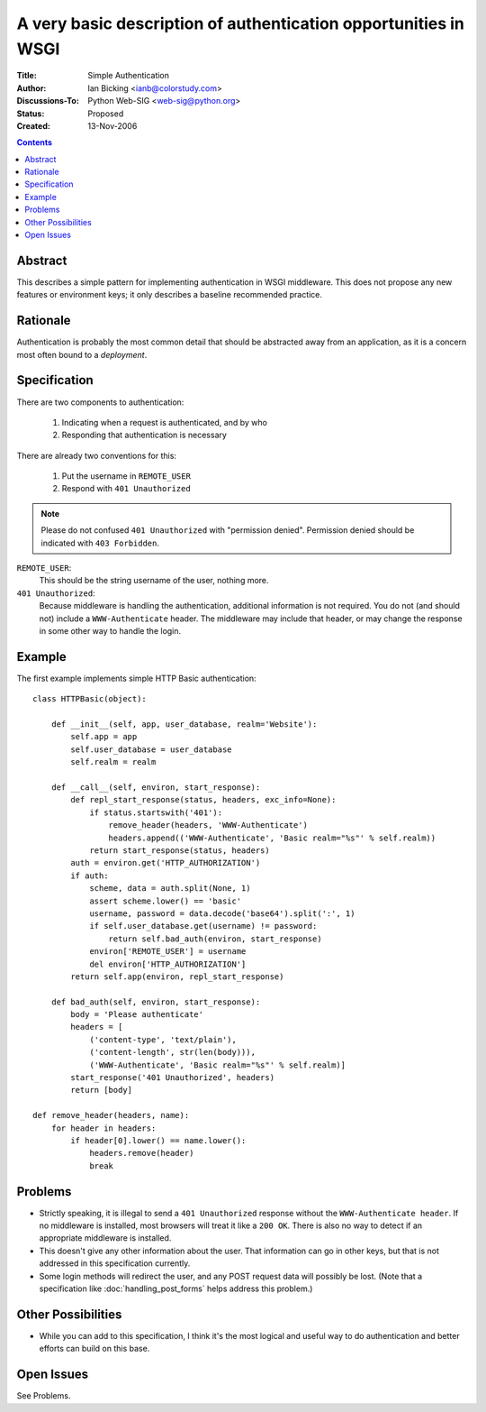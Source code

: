 A very basic description of authentication opportunities in WSGI
================================================================

:Title: Simple Authentication
:Author: Ian Bicking <ianb@colorstudy.com>
:Discussions-To: Python Web-SIG <web-sig@python.org>
:Status: Proposed
:Created: 13-Nov-2006

.. contents::

Abstract
--------

This describes a simple pattern for implementing authentication in
WSGI middleware.  This does not propose any new features or
environment keys; it only describes a baseline recommended practice.

Rationale
---------

Authentication is probably the most common detail that should be
abstracted away from an application, as it is a concern most often
bound to a *deployment*.

Specification
-------------

There are two components to authentication:

 1. Indicating when a request is authenticated, and by who
 2. Responding that authentication is necessary

There are already two conventions for this:

 1. Put the username in ``REMOTE_USER``
 2. Respond with ``401 Unauthorized``

.. note:: Please do not confused ``401 Unauthorized`` with "permission
   denied".  Permission denied should be indicated with ``403
   Forbidden``.

``REMOTE_USER``:
    This should be the string username of the user, nothing more.
``401 Unauthorized``:
    Because middleware is handling the authentication, additional
    information is not required.  You do not (and should not) include
    a ``WWW-Authenticate`` header.  The middleware may include that
    header, or may change the response in some other way to handle the
    login.

Example
--------

The first example implements simple HTTP Basic authentication::

  class HTTPBasic(object):

      def __init__(self, app, user_database, realm='Website'):
          self.app = app
          self.user_database = user_database
          self.realm = realm

      def __call__(self, environ, start_response):
          def repl_start_response(status, headers, exc_info=None):
              if status.startswith('401'):
                  remove_header(headers, 'WWW-Authenticate')
                  headers.append(('WWW-Authenticate', 'Basic realm="%s"' % self.realm))
              return start_response(status, headers)
          auth = environ.get('HTTP_AUTHORIZATION')
          if auth:
              scheme, data = auth.split(None, 1)
              assert scheme.lower() == 'basic'
              username, password = data.decode('base64').split(':', 1)
              if self.user_database.get(username) != password:
                  return self.bad_auth(environ, start_response)
              environ['REMOTE_USER'] = username
              del environ['HTTP_AUTHORIZATION']
          return self.app(environ, repl_start_response)

      def bad_auth(self, environ, start_response):
          body = 'Please authenticate'
          headers = [
              ('content-type', 'text/plain'),
              ('content-length', str(len(body))),
              ('WWW-Authenticate', 'Basic realm="%s"' % self.realm)]
          start_response('401 Unauthorized', headers)
          return [body]

  def remove_header(headers, name):
      for header in headers:
          if header[0].lower() == name.lower():
              headers.remove(header)
              break

Problems
--------

* Strictly speaking, it is illegal to send a ``401 Unauthorized``
  response without the ``WWW-Authenticate header``.  If no middleware
  is installed, most browsers will treat it like a ``200 OK``.  There
  is also no way to detect if an appropriate middleware is installed.

* This doesn't give any other information about the user.  That
  information can go in other keys, but that is not addressed in this
  specification currently.

* Some login methods will redirect the user, and any POST request data
  will possibly be lost.  (Note that a specification like
  :doc:`handling_post_forms` helps address this problem.)

Other Possibilities
-------------------

* While you can add to this specification, I think it's the most
  logical and useful way to do authentication and better efforts can
  build on this base.

Open Issues
-----------

See Problems.
